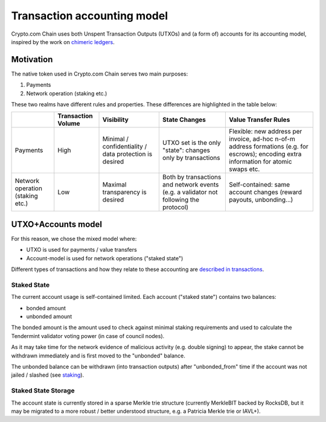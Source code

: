 Transaction accounting model
============================

Crypto.com Chain uses both Unspent Transaction Outputs (UTXOs) and (a
form of) accounts for its accounting model, inspired by the work on
`chimeric ledgers`_.

Motivation
----------

The native token used in Crypto.com Chain serves two main purposes:

1. Payments

2. Network operation (staking etc.)

These two realms have different rules and properties. These differences
are highlighted in the table below:

================================ ================== ====================================================== ===================================================================================== ========================================================================================================================================
\                                Transaction Volume Visibility                                             State Changes                                                                         Value Transfer Rules
================================ ================== ====================================================== ===================================================================================== ========================================================================================================================================
Payments                         High               Minimal / confidentiality / data protection is desired UTXO set is the only "state": changes only by transactions                            Flexible: new address per invoice, ad-hoc n-of-m address formations (e.g. for escrows); encoding extra information for atomic swaps etc.
Network operation (staking etc.) Low                Maximal transparency is desired                        Both by transactions and network events (e.g. a validator not following the protocol) Self-contained: same account changes (reward payouts, unbonding...)
================================ ================== ====================================================== ===================================================================================== ========================================================================================================================================

UTXO+Accounts model
-------------------

For this reason, we chose the mixed model where:

-  UTXO is used for payments / value transfers

-  Account-model is used for network operations ("staked state")

Different types of transactions and how they relate to these accounting
are `described in transactions`_.

Staked State
~~~~~~~~~~~~

The current account usage is self-contained limited. Each account
("staked state") contains two balances:

-  bonded amount

-  unbonded amount

The bonded amount is the amount used to check against minimal staking
requirements and used to calculate the Tendermint validator voting power
(in case of council nodes).

As it may take time for the network evidence of malicious activity (e.g.
double signing) to appear, the stake cannot be withdrawn immediately and
is first moved to the "unbonded" balance.

The unbonded balance can be withdrawn (into transaction outputs) after
"unbonded_from" time if the account was not jailed / slashed (see
`staking`_).

Staked State Storage
~~~~~~~~~~~~~~~~~~~~

The account state is currently stored in a sparse Merkle trie structure
(currently MerkleBIT backed by RocksDB, but it may be migrated
to a more robust / better understood structure,
e.g. a Patricia Merkle trie or IAVL+).

.. _chimeric ledgers: https://eprint.iacr.org/2018/262.pdf
.. _described in transactions: transaction.md
.. _staking: staking.md
